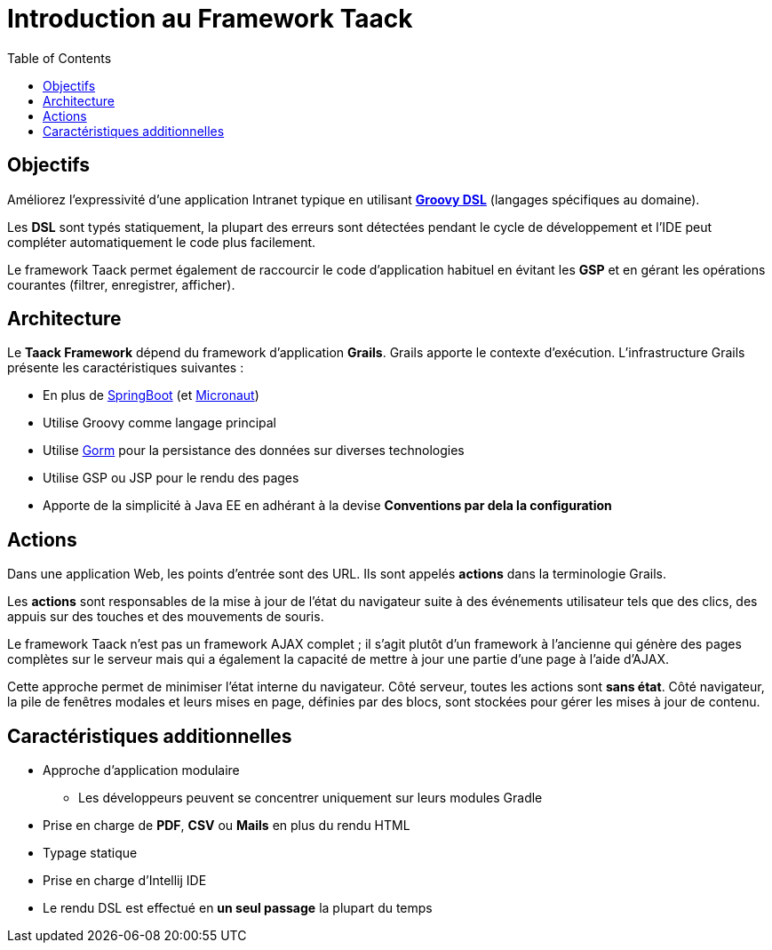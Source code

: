 = Introduction au Framework Taack
:doctype: book
:taack-category: 1|doc/Concepts
:toc:
:source-highlighter: rouge

== Objectifs

Améliorez l'expressivité d'une application Intranet typique en utilisant http://docs.groovy-lang.org/docs/latest/html/documentation/core-domain-specific-languages.html[*Groovy DSL*] (langages spécifiques au domaine).

Les *DSL* sont typés statiquement, la plupart des erreurs sont détectées pendant le cycle de développement et l'IDE peut compléter automatiquement le code plus facilement.

Le framework Taack permet également de raccourcir le code d'application habituel en évitant les *GSP* et en gérant les opérations courantes (filtrer, enregistrer, afficher).

== Architecture

Le *Taack Framework* dépend du framework d'application *Grails*. Grails apporte le contexte d'exécution. L'infrastructure Grails présente les caractéristiques suivantes :

* En plus de https://spring.io/projects/spring-boot[SpringBoot] (et https://micronaut.io/[Micronaut])
* Utilise Groovy comme langage principal
* Utilise https://gorm.grails.org/[Gorm] pour la persistance des données sur diverses technologies
* Utilise GSP ou JSP pour le rendu des pages
* Apporte de la simplicité à Java EE en adhérant à la devise *Conventions par dela la configuration*

== Actions

Dans une application Web, les points d'entrée sont des URL. Ils sont appelés *actions* dans la terminologie Grails.

Les *actions* sont responsables de la mise à jour de l'état du navigateur suite à des événements utilisateur tels que des clics, des appuis sur des touches et des mouvements de souris.

Le framework Taack n'est pas un framework AJAX complet ; il s'agit plutôt d'un framework à l'ancienne qui génère des pages complètes sur le serveur mais qui a également la capacité de mettre à jour une partie d'une page à l'aide d'AJAX.

Cette approche permet de minimiser l'état interne du navigateur. Côté serveur, toutes les actions sont *sans état*. Côté navigateur, la pile de fenêtres modales et leurs mises en page, définies par des blocs, sont stockées pour gérer les mises à jour de contenu.

== Caractéristiques additionnelles

* Approche d'application modulaire
** Les développeurs peuvent se concentrer uniquement sur leurs modules Gradle
* Prise en charge de *PDF*, *CSV* ou *Mails* en plus du rendu HTML
* Typage statique
* Prise en charge d'Intellij IDE
* Le rendu DSL est effectué en *un seul passage* la plupart du temps